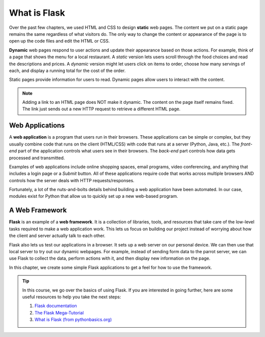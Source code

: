 What is Flask
=============

.. index:: ! webpage
   single: webpage; static
   single: webpage; dynamic

Over the past few chapters, we used HTML and CSS to design **static** web
pages. The content we put on a static page remains the same regardless of what
visitors do. The only way to change the content or appearance of the page is to
open up the code files and edit the HTML or CSS.

**Dynamic** web pages respond to user actions and update their appearance based
on those actions. For example, think of a page that shows the menu for a local
restaurant. A *static* version lets users scroll through the food choices and
read the descriptions and prices. A *dynamic* version might let users click on
items to order, choose how many servings of each, and display a running total
for the cost of the order.

Static pages provide information for users to read. Dynamic pages allow users
to interact with the content.

.. admonition:: Note

   Adding a link to an HTML page does NOT make it dynamic. The content on the
   page itself remains fixed. The link just sends out a new HTTP request to
   retrieve a different HTML page.

Web Applications
----------------

.. index:: ! web application

A **web application** is a program that users run in their browsers. These
applications can be simple or complex, but they usually combine code that runs
on the client (HTML/CSS) with code that runs at a server (Python, Java, etc.).
The *front-end* part of the application controls what users see in their
browsers. The *back-end* part controls how data gets processed and transmitted.

Examples of web applications include online shopping spaces, email programs,
video conferencing, and anything that includes a login page or a *Submit*
button. All of these applications require code that works across multiple
browsers AND controls how the server deals with HTTP requests/responses.

Fortunately, a lot of the nuts-and-bolts details behind building a web
application have been automated. In our case, modules exist for Python that
allow us to quickly set up a new web-based program.

A Web Framework
---------------

.. index:: ! Flask, ! web framework

**Flask** is an example of a **web framework**. It is a collection of
libraries, tools, and resources that take care of the low-level tasks required
to make a web application work. This lets us focus on building our project
instead of worrying about how the client and server actually talk to each
other.

Flask also lets us test our applications in a browser. It sets up a web server
on our personal device. We can then use that local server to try out our
dynamic webpages. For example, instead of sending form data to the parrot
server, we can use Flask to collect the data, perform actions with it, and then
display new information on the page.

In this chapter, we create some simple Flask applications to get a feel for how
to use the framework.

.. todo:: Add GIF for a simple Flask web app here.

.. admonition:: Tip

   In this course, we go over the basics of using Flask. If you are interested
   in going further, here are some useful resources to help you take the next
   steps:

   #. `Flask documentation <https://flask.palletsprojects.com/en/1.1.x/>`__
   #. `The Flask Mega-Tutorial <https://blog.miguelgrinberg.com/post/the-flask-mega-tutorial-part-i-hello-world>`__
   #. `What is Flask (from pythonbasics.org) <https://pythonbasics.org/what-is-flask-python/>`__
